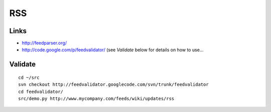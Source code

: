 RSS
***

Links
=====

- http://feedparser.org/
- http://code.google.com/p/feedvalidator/
  (see *Validate* below for details on how to use...

Validate
========

::

  cd ~/src
  svn checkout http://feedvalidator.googlecode.com/svn/trunk/feedvalidator
  cd feedvalidator/
  src/demo.py http://www.mycompany.com/feeds/wiki/updates/rss

